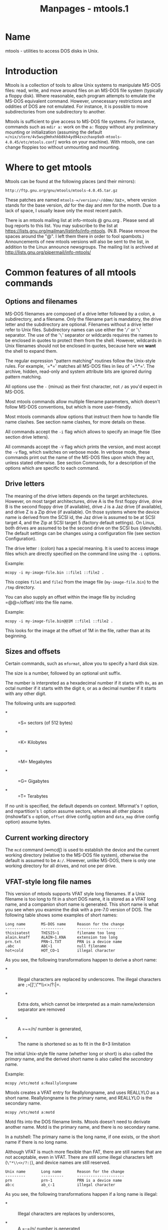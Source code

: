#+TITLE: Manpages - mtools.1
* Name
mtools - utilities to access DOS disks in Unix.

* Introduction
Mtools is a collection of tools to allow Unix systems to manipulate
MS-DOS files: read, write, and move around files on an MS-DOS file
system (typically a floppy disk). Where reasonable, each program
attempts to emulate the MS-DOS equivalent command. However, unnecessary
restrictions and oddities of DOS are not emulated. For instance, it is
possible to move subdirectories from one subdirectory to another.

Mtools is sufficient to give access to MS-DOS file systems. For
instance, commands such as =mdir a:= work on the =a:= floppy without any
preliminary mounting or initialization (assuming the default
=∞/nix/store/4v5wsg9mhxhkb8kh4yd94zxzchaxp9a9-mtools-4.0.45/etc/mtools.conf∫=
works on your machine). With mtools, one can change floppies too without
unmounting and mounting.

* Where to get mtools
Mtools can be found at the following places (and their mirrors):

#+begin_example
http://ftp.gnu.org/gnu/mtools/mtools-4.0.45.tar.gz
#+end_example

These patches are named =mtools-=/version/=-=/ddmm/=.taz=, where version
stands for the base version, /dd/ for the day and /mm/ for the month.
Due to a lack of space, I usually leave only the most recent patch.

There is an mtools mailing list at info-mtools @ gnu.org . Please send
all bug reports to this list. You may subscribe to the list at
https://lists.gnu.org/mailman/listinfo/info-mtools. (N.B. Please remove
the spaces around the "@". I left them there in order to fool spambots.)
Announcements of new mtools versions will also be sent to the list, in
addition to the Linux announce newsgroups. The mailing list is archived
at http://lists.gnu.org/pipermail/info-mtools/

* Common features of all mtools commands
** Options and filenames
MS-DOS filenames are composed of a drive letter followed by a colon, a
subdirectory, and a filename. Only the filename part is mandatory, the
drive letter and the subdirectory are optional. Filenames without a
drive letter refer to Unix files. Subdirectory names can use either the
'=/=' or '=\=' separator. The use of the '=\=' separator or wildcards
requires the names to be enclosed in quotes to protect them from the
shell. However, wildcards in Unix filenames should not be enclosed in
quotes, because here we *want* the shell to expand them.

The regular expression "pattern matching" routines follow the Unix-style
rules. For example, `=*=' matches all MS-DOS files in lieu of `=*.*='.
The archive, hidden, read-only and system attribute bits are ignored
during pattern matching.

All options use the =-= (minus) as their first character, not =/= as
you'd expect in MS-DOS.

Most mtools commands allow multiple filename parameters, which doesn't
follow MS-DOS conventions, but which is more user-friendly.

Most mtools commands allow options that instruct them how to handle file
name clashes. See section name clashes, for more details on these.

All commands accept the =-i= flag which allows to specify an image file
(See section drive letters).

All commands accept the =-V= flag which prints the version, and most
accept the =-v= flag, which switches on verbose mode. In verbose mode,
these commands print out the name of the MS-DOS files upon which they
act, unless stated otherwise. See section Commands, for a description of
the options which are specific to each command.

** Drive letters
The meaning of the drive letters depends on the target architectures.
However, on most target architectures, drive A is the first floppy
drive, drive B is the second floppy drive (if available), drive J is a
Jaz drive (if available), and drive Z is a Zip drive (if available). On
those systems where the device name is derived from the SCSI id, the Jaz
drive is assumed to be at SCSI target 4, and the Zip at SCSI target 5
(factory default settings). On Linux, both drives are assumed to be the
second drive on the SCSI bus (/dev/sdb). The default settings can be
changes using a configuration file (see section Configuration).

The drive letter : (colon) has a special meaning. It is used to access
image files which are directly specified on the command line using the
=-i= options.

Example:

#+begin_example
 mcopy -i my-image-file.bin ::file1 ::file2 .
#+end_example

This copies =file1= and =file2= from the image file
(=my-image-file.bin=) to the =/tmp= directory.

You can also supply an offset within the image file by including
=@@=/offset/ into the file name.

Example:

#+begin_example
 mcopy -i my-image-file.bin@@1M ::file1 ::file2 .
#+end_example

This looks for the image at the offset of 1M in the file, rather than at
its beginning.

** Sizes and offsets
Certain commands, such as =mformat=, allow you to specify a hard disk
size.

The size is a number, followed by an optional unit suffix.

The number is interpreted as a hexadecimal number if it starts with
=0x=, as an octal number if it starts with the digit =0=, or as a
decimal number if it starts with any other digit.

The following units are supported:

- *  :: =S= sectors (of 512 bytes)

- *  :: =K= Kilobytes

- *  :: =M= Megabytes

- *  :: =G= Gigabytes

- *  :: =T= Terabytes

If no unit is specified, the default depends on context. Mformat's =T=
option, and mpartition's =l= option assume sectors, whereas all other
places (mshowfat's =o= option, =offset= drive config option and
=data_map= drive config option) assume bytes.

** Current working directory
The =mcd= command (∞mcd∫) is used to establish the device and the
current working directory (relative to the MS-DOS file system),
otherwise the default is assumed to be =A:/=. However, unlike MS-DOS,
there is only one working directory for all drives, and not one per
drive.

** VFAT-style long file names
This version of mtools supports VFAT style long filenames. If a Unix
filename is too long to fit in a short DOS name, it is stored as a VFAT
long name, and a companion short name is generated. This short name is
what you see when you examine the disk with a pre-7.0 version of DOS.
The following table shows some examples of short names:

#+begin_example
Long name       MS-DOS name     Reason for the change
---------       ----------      ---------------------
thisisatest     THISIS~1        filename too long
alain.knaff     ALAIN~1.KNA     extension too long
prn.txt         PRN~1.TXT       PRN is a device name
.abc            ABC~1           null filename
hot+cold        HOT_CO~1        illegal character
#+end_example

As you see, the following transformations happen to derive a short name:

- *  :: Illegal characters are replaced by underscores. The illegal
  characters are =;+=[]',\"*\\<>/?:|=.

- *  :: Extra dots, which cannot be interpreted as a main name/extension
  separator are removed

- *  :: A =~=/n/ number is generated,

- *  :: The name is shortened so as to fit in the 8+3 limitation

The initial Unix-style file name (whether long or short) is also called
the /primary/ name, and the derived short name is also called the
/secondary/ name.

Example:

#+begin_example
 mcopy /etc/motd a:Reallylongname
#+end_example

Mtools creates a VFAT entry for Reallylongname, and uses REALLYLO as a
short name. Reallylongname is the primary name, and REALLYLO is the
secondary name.

#+begin_example
 mcopy /etc/motd a:motd
#+end_example

Motd fits into the DOS filename limits. Mtools doesn't need to derivate
another name. Motd is the primary name, and there is no secondary name.

In a nutshell: The primary name is the long name, if one exists, or the
short name if there is no long name.

Although VFAT is much more flexible than FAT, there are still names that
are not acceptable, even in VFAT. There are still some illegal
characters left (=\"*\\<>/?:|=), and device names are still reserved.

#+begin_example
Unix name       Long name       Reason for the change
---------       ----------      ---------------------
prn             prn-1           PRN is a device name
ab:c            ab_c-1          illegal character
#+end_example

As you see, the following transformations happen if a long name is
illegal:

- *  :: Illegal characters are replaces by underscores,

- *  :: A =-=/n/ number is generated,

** Name clashes
When writing a file to disk, its long name or short name may collide
with an already existing file or directory. This may happen for all
commands which create new directory entries, such as =mcopy=, =mmd=,
=mren=, =mmove=. When a name clash happens, mtools asks you what it
should do. It offers several choices:

- =overwrite=  :: Overwrites the existing file. It is not possible to
  overwrite a directory with a file.

- =rename=  :: Renames the newly created file. Mtools prompts for the
  new filename

- =autorename=  :: Renames the newly created file. Mtools chooses a name
  by itself, without prompting

- =skip=  :: Gives up on this file, and moves on to the next (if any)

To chose one of these actions, type its first letter at the prompt. If
you use a lower case letter, the action only applies for this file only,
if you use an upper case letter, the action applies to all files, and
you won't be prompted again.

You may also chose actions (for all files) on the command line, when
invoking mtools:

- =-D o=  :: Overwrites primary names by default.

- =-D O=  :: Overwrites secondary names by default.

- =-D r=  :: Renames primary name by default.

- =-D R=  :: Renames secondary name by default.

- =-D a=  :: Autorenames primary name by default.

- =-D A=  :: Autorenames secondary name by default.

- =-D s=  :: Skip primary name by default.

- =-D S=  :: Skip secondary name by default.

- =-D m=  :: Ask user what to do with primary name.

- =-D M=  :: Ask user what to do with secondary name.

Note that for command line switches lower/upper differentiates between
primary/secondary name whereas for interactive choices, lower/upper
differentiates between just-this-time/always.

The primary name is the name as displayed in Windows 95 or Windows NT:
i.e. the long name if it exists, and the short name otherwise. The
secondary name is the "hidden" name, i.e. the short name if a long name
exists.

By default, the user is prompted if the primary name clashes, and the
secondary name is autorenamed.

If a name clash occurs in a Unix directory, mtools only asks whether to
overwrite the file, or to skip it.

** Case sensitivity of the VFAT file system
The VFAT file system is able to remember the case of the filenames.
However, filenames which differ only in case are not allowed to coexist
in the same directory. For example if you store a file called
LongFileName on a VFAT file system, mdir shows this file as
LongFileName, and not as Longfilename. However, if you then try to add
LongFilename to the same directory, it is refused, because case is
ignored for clash checks.

The VFAT file system allows you to store the case of a filename in the
attribute byte, if all letters of the filename are the same case, and if
all letters of the extension are the same case too. Mtools uses this
information when displaying the files, and also to generate the Unix
filename when mcopying to a Unix directory. This may have unexpected
results when applied to files written using an pre-7.0 version of DOS:
Indeed, the old style filenames map to all upper case. This is different
from the behavior of the old version of mtools which used to generate
lower case Unix filenames.

** high capacity formats
Mtools supports a number of formats which allow storage of more data on
disk than usual. Due to different operating system abilities, these
formats are not supported on all operating systems. Mtools recognizes
these formats transparently where supported.

In order to format these disks, you need to use an operating system
specific tool. For Linux, suitable floppy tools can be found in the
=fdutils= package at the following locations~:

#+begin_example
http://www.fdutils.linux.lu/.
#+end_example

See the manual pages included in that package for further detail: Use
=superformat= to format all formats except XDF, and use =xdfcopy= to
format XDF.

**  More sectors
The oldest method of fitting more data on a disk is to use more sectors
and more cylinders. Although the standard format uses 80 cylinders and
18 sectors (on a 3 1/2 high density disk), it is possible to use up to
83 cylinders (on most drives) and up to 21 sectors. This method allows
to store up to 1743K on a 3 1/2 HD disk. However, 21 sector disks are
twice as slow as the standard 18 sector disks because the sectors are
packed so close together that we need to interleave them. This problem
doesn't exist for 20 sector formats.

These formats are supported by numerous DOS shareware utilities such as
=fdformat= and =vgacopy=. In his infinite hubris, Bill Gate$ believed
that he invented this, and called it =∞DMF disks∫=, or
=∞Windows formatted disks∫=. But in reality, it has already existed
years before! Mtools supports these formats on Linux, on SunOS and on
the DELL Unix PC.

**  Bigger sectors
By using bigger sectors it is possible to go beyond the capacity which
can be obtained by the standard 512-byte sectors. This is because of the
sector header. The sector header has the same size, regardless of how
many data bytes are in the sector. Thus, we save some space by using
/fewer/, but bigger sectors. For example, 1 sector of 4K only takes up
header space once, whereas 8 sectors of 512 bytes have also 8 headers,
for the same amount of useful data.

This method permits storage of up to 1992K on a 3 1/2 HD disk.

Mtools supports these formats only on Linux.

**  2m
The 2m format was originally invented by Ciriaco Garcia de Celis. It
also uses bigger sectors than usual in order to fit more data on the
disk. However, it uses the standard format (18 sectors of 512 bytes
each) on the first cylinder, in order to make these disks easier to
handle by DOS. Indeed this method allows you to have a standard sized
boot sector, which contains a description of how the rest of the disk
should be read.

However, the drawback of this is that the first cylinder can hold less
data than the others. Unfortunately, DOS can only handle disks where
each track contains the same amount of data. Thus 2m hides the fact that
the first track contains less data by using a /shadow/ FAT. (Usually,
DOS stores the FAT in two identical copies, for additional safety. XDF
stores only one copy, but tells DOS that it stores two. Thus the space
that would be taken up by the second FAT copy is saved.) This also means
that you should *never use a 2m disk* to store anything else than a DOS
file system.

Mtools supports these formats only on Linux.

**  XDF
XDF is a high capacity format used by OS/2. It can hold 1840 K per disk.
That's lower than the best 2m formats, but its main advantage is that it
is fast: 600 milliseconds per track. That's faster than the 21 sector
format, and almost as fast as the standard 18 sector format. In order to
access these disks, make sure mtools has been compiled with XDF support,
and set the =use_xdf= variable for the drive in the configuration file.
See section Compiling mtools, and ∞miscellaneous variables∫, for details
on how to do this. Fast XDF access is only available for Linux kernels
which are more recent than 1.1.34.

Mtools supports this format only on Linux.

*Caution / Attention distributors*: If mtools is compiled on a Linux
kernel more recent than 1.3.34, it won't run on an older kernel.
However, if it has been compiled on an older kernel, it still runs on a
newer kernel, except that XDF access is slower. It is recommended that
distribution authors only include mtools binaries compiled on kernels
older than 1.3.34 until 2.0 comes out. When 2.0 will be out, mtools
binaries compiled on newer kernels may (and should) be distributed.
Mtools binaries compiled on kernels older than 1.3.34 won't run on any
2.1 kernel or later.

** Exit codes
All the Mtools commands return 0 on success, 1 on utter failure, or 2 on
partial failure. All the Mtools commands perform a few sanity checks
before going ahead, to make sure that the disk is indeed an MS-DOS disk
(as opposed to, say an ext2 or MINIX disk). These checks may reject
partially corrupted disks, which might otherwise still be readable. To
avoid these checks, set the MTOOLS_SKIP_CHECK environmental variable or
the corresponding configuration file variable (see section global
variables)

** Bugs
An unfortunate side effect of not guessing the proper device (when
multiple disk capacities are supported) is an occasional error message
from the device driver. These can be safely ignored.

The fat checking code chokes on 1.72 Mb disks mformatted with pre-2.0.7
mtools. Set the environmental variable MTOOLS_FAT_COMPATIBILITY (or the
corresponding configuration file variable, ∞global variables∫) to bypass
the fat checking.

* See also
floppyd_installtest mattrib mbadblocks mcd mcopy mdel mdeltree mdir mdu
mformat minfo mkmanifest mlabel mmd mmount mmove mrd mren mshortname
mshowfat mtoolstest mtype
